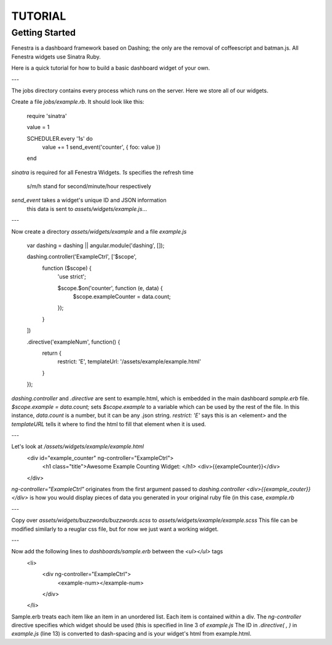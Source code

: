 ========
TUTORIAL
========
Getting Started
---------------

Fenestra is a dashboard framework based on Dashing; the only are the removal of coffeescript and batman.js. All Fenestra widgets use Sinatra Ruby.

Here is a quick tutorial for how to build a basic dashboard widget of your own.

---

The jobs directory contains every process which runs on the server. Here we store all of our widgets.

Create a file `jobs/example.rb`. It should look like this:
    
    require 'sinatra'   

    value = 1

    SCHEDULER.every '1s' do     
      value += 1
      send_event('counter', { foo: value })
    end

`sinatra` is required for all Fenestra Widgets.
`1s` specifies the refresh time
  s/m/h stand for second/minute/hour respectively
`send_event` takes a widget's unique ID and JSON information
  this data is sent to `assets/widgets/example.js`...

---

Now create a directory `assets/widgets/example` and a file `example.js`

    var dashing = dashing || angular.module('dashing', []);

    dashing.controller('ExampleCtrl', ['$scope',
      function ($scope) {
        'use strict';

        $scope.$on('counter', function (e, data) {
          $scope.exampleCounter = data.count;
        });
      }
    ])

    .directive('exampleNum', function() {
      return {
        restrict: 'E',
        templateUrl: '/assets/example/example.html'
      }
    });

`dashing.controller` and `.directive` are sent to example.html, which is embedded in the main dashboard `sample.erb` file.
`$scope.example = data.count;` sets `$scope.example` to a variable which can be used by the rest of the file. In this instance, `data.count` is a number, but it can be any .json string.
`restrict: 'E'` says this is an <element> and the `templateURL` tells it where to find the html to fill that element when it is used.


---

Let's look at `/assets/widgets/example/example.html`
    <div id="example_counter" ng-controller="ExampleCtrl">
        <h1 class="title">Awesome Example Counting Widget: </h1>
        <div>{{exampleCounter}}</div>
    </div>

`ng-controller="ExampleCtrl"` originates from the first argument passed to `dashing.controller`
`<div>{{example_couter}}</div>` is how you would display pieces of data you generated in your original ruby file (in this case, `example.rb`

---

Copy over `assets/widgets/buzzwords/buzzwords.scss` to `assets/widgets/example/example.scss`
This file can be modified similarly to a reuglar css file, but for now we just want a working widget.

---

Now add the following lines to `dashboards/sample.erb` between the `<ul></ul>` tags
    <li>
      <div ng-controller="ExampleCtrl">
        <example-num></example-num>
      </div>
    </li>

Sample.erb treats each item like an item in an unordered list.
Each item is contained within a div. The `ng-controller` directive specifies which widget should be used (this is specified in line 3 of `example.js`
The ID in `.directive( , )` in `example.js` (line 13) is converted to dash-spacing and is your widget's html from example.html.
